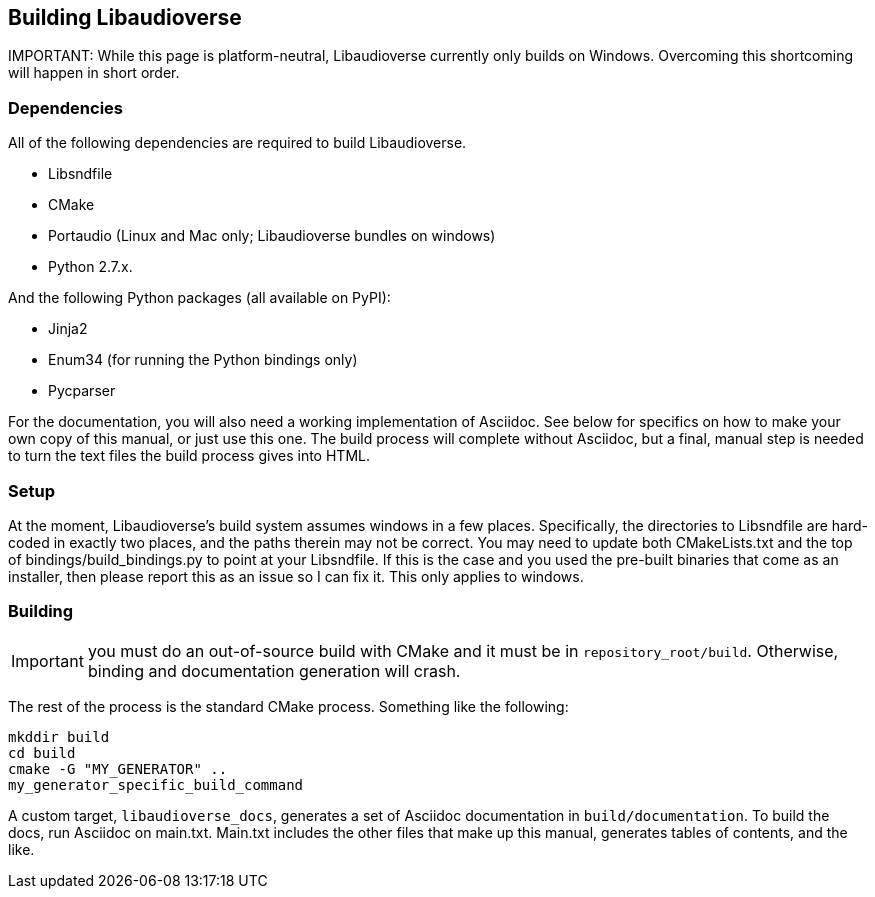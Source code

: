 == Building Libaudioverse

IMPORTANT:
While this page is platform-neutral, Libaudioverse currently only builds on Windows.
Overcoming this shortcoming will happen in short order.

=== Dependencies

All of the following dependencies are required to build Libaudioverse.

- Libsndfile
- CMake
- Portaudio (Linux and Mac only; Libaudioverse bundles on windows)
- Python 2.7.x.

And the following Python packages (all available on PyPI):

- Jinja2
- Enum34 (for running the Python bindings only)
- Pycparser

For the documentation, you will also need a working implementation of Asciidoc.
See below for specifics on how to make your own copy of this manual, or just use this one.
The build process will complete without Asciidoc, but a final, manual step is needed to turn the text files the build process gives into HTML.

=== Setup

At the moment, Libaudioverse's build system assumes windows in a few places.
Specifically, the directories to Libsndfile are hard-coded in exactly two places, and the paths therein may not be correct.
You may need to update both CMakeLists.txt and the top of bindings/build_bindings.py to point at your Libsndfile.
If this is the case and you used the pre-built binaries that come as an installer, then please report this as an issue so I can fix it.
This only applies to windows.

=== Building

IMPORTANT: you must do an out-of-source build with CMake and it must be in `repository_root/build`.
Otherwise, binding and documentation generation will crash.

The rest of the process is the standard CMake process.
Something like the following:

....
mkddir build
cd build
cmake -G "MY_GENERATOR" ..
my_generator_specific_build_command
....

A custom target, `libaudioverse_docs`, generates a set of Asciidoc documentation in `build/documentation`.
To build the docs, run Asciidoc on main.txt.  Main.txt includes the other files that make up this manual, generates tables of contents, and the like.


